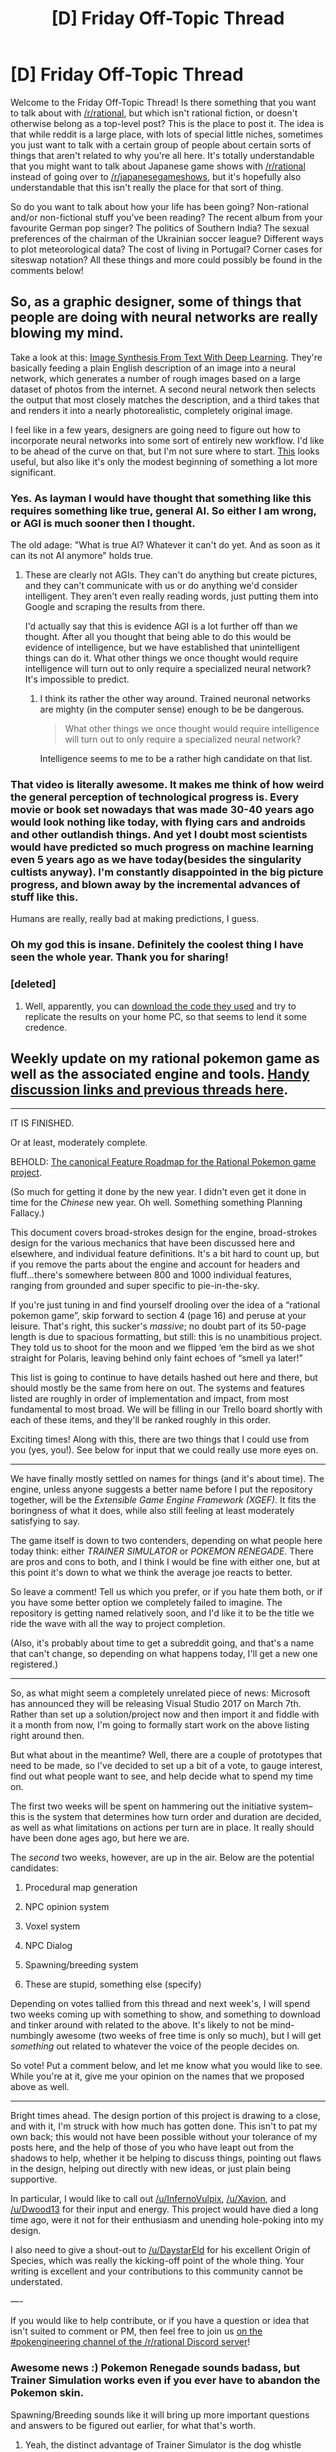 #+TITLE: [D] Friday Off-Topic Thread

* [D] Friday Off-Topic Thread
:PROPERTIES:
:Author: AutoModerator
:Score: 19
:DateUnix: 1486739065.0
:DateShort: 2017-Feb-10
:END:
Welcome to the Friday Off-Topic Thread! Is there something that you want to talk about with [[/r/rational]], but which isn't rational fiction, or doesn't otherwise belong as a top-level post? This is the place to post it. The idea is that while reddit is a large place, with lots of special little niches, sometimes you just want to talk with a certain group of people about certain sorts of things that aren't related to why you're all here. It's totally understandable that you might want to talk about Japanese game shows with [[/r/rational]] instead of going over to [[/r/japanesegameshows]], but it's hopefully also understandable that this isn't really the place for that sort of thing.

So do you want to talk about how your life has been going? Non-rational and/or non-fictional stuff you've been reading? The recent album from your favourite German pop singer? The politics of Southern India? The sexual preferences of the chairman of the Ukrainian soccer league? Different ways to plot meteorological data? The cost of living in Portugal? Corner cases for siteswap notation? All these things and more could possibly be found in the comments below!


** So, as a graphic designer, some of things that people are doing with neural networks are really blowing my mind.

Take a look at this: [[https://www.youtube.com/watch?v=rAbhypxs1qQ][Image Synthesis From Text With Deep Learning]]. They're basically feeding a plain English description of an image into a neural network, which generates a number of rough images based on a large dataset of photos from the internet. A second neural network then selects the output that most closely matches the description, and a third takes that and renders it into a nearly photorealistic, completely original image.

I feel like in a few years, designers are going need to figure out how to incorporate neural networks into some sort of entirely new workflow. I'd like to be ahead of the curve on that, but I'm not sure where to start. [[http://hi.cs.waseda.ac.jp:8081/][This]] looks useful, but also like it's only the modest beginning of something a lot more significant.
:PROPERTIES:
:Author: artifex0
:Score: 31
:DateUnix: 1486747804.0
:DateShort: 2017-Feb-10
:END:

*** Yes. As layman I would have thought that something like this requires something like true, general AI. So either I am wrong, or AGI is much sooner then I thought.

The old adage: "What is true AI? Whatever it can't do yet. And as soon as it can its not AI anymore" holds true.
:PROPERTIES:
:Author: SvalbardCaretaker
:Score: 12
:DateUnix: 1486760200.0
:DateShort: 2017-Feb-11
:END:

**** These are clearly not AGIs. They can't do anything but create pictures, and they can't communicate with us or do anything we'd consider intelligent. They aren't even really reading words, just putting them into Google and scraping the results from there.

I'd actually say that this is evidence AGI is a lot further off than we thought. After all you thought that being able to do this would be evidence of intelligence, but we have established that unintelligent things can do it. What other things we once thought would require intelligence will turn out to only require a specialized neural network? It's impossible to predict.
:PROPERTIES:
:Author: Frommerman
:Score: 5
:DateUnix: 1486835425.0
:DateShort: 2017-Feb-11
:END:

***** I think its rather the other way around. Trained neuronal networks are mighty (in the computer sense) enough to be be dangerous.

#+begin_quote
  What other things we once thought would require intelligence will turn out to only require a specialized neural network?
#+end_quote

Intelligence seems to me to be a rather high candidate on that list.
:PROPERTIES:
:Author: SvalbardCaretaker
:Score: 2
:DateUnix: 1486835606.0
:DateShort: 2017-Feb-11
:END:


*** That video is literally awesome. It makes me think of how weird the general perception of technological progress is. Every movie or book set nowadays that was made 30-40 years ago would look nothing like today, with flying cars and androids and other outlandish things. And yet I doubt most scientists would have predicted so much progress on machine learning even 5 years ago as we have today(besides the singularity cultists anyway). I'm constantly disappointed in the big picture progress, and blown away by the incremental advances of stuff like this.

Humans are really, really bad at making predictions, I guess.
:PROPERTIES:
:Author: GlueBoy
:Score: 12
:DateUnix: 1486761677.0
:DateShort: 2017-Feb-11
:END:


*** Oh my god this is insane. Definitely the coolest thing I have seen the whole year. Thank you for sharing!
:PROPERTIES:
:Author: raymestalez
:Score: 3
:DateUnix: 1486868136.0
:DateShort: 2017-Feb-12
:END:


*** [deleted]
:PROPERTIES:
:Score: 1
:DateUnix: 1487814548.0
:DateShort: 2017-Feb-23
:END:

**** Well, apparently, you can [[https://github.com/hanzhanggit/StackGAN][download the code they used]] and try to replicate the results on your home PC, so that seems to lend it some credence.
:PROPERTIES:
:Author: artifex0
:Score: 2
:DateUnix: 1487817613.0
:DateShort: 2017-Feb-23
:END:


** Weekly update on my rational pokemon game as well as the associated engine and tools. [[https://docs.google.com/document/d/1EUSMDHdRdbvQJii5uoSezbjtvJpxdF6Da8zqvuW42bg/edit?usp=sharing][Handy discussion links and previous threads here]].

--------------

IT IS FINISHED.

Or at least, moderately complete.

BEHOLD: [[https://docs.google.com/document/d/1SlYaK6vZ0OmkQsuVOMCIOMb6nPIU9I1vKMTFMEL0Wk8/edit?usp=sharing][The canonical Feature Roadmap for the Rational Pokemon game project]].

(So much for getting it done by the new year.  I didn't even get it done in time for the /Chinese/ new year.  Oh well.  Something something Planning Fallacy.)

This document covers broad-strokes design for the engine, broad-strokes design for the various mechanics that have been discussed here and elsewhere, and individual feature definitions.  It's a bit hard to count up, but if you remove the parts about the engine and account for headers and fluff...there's somewhere between 800 and 1000 individual features, ranging from grounded and super specific to pie-in-the-sky.  

If you're just tuning in and find yourself drooling over the idea of a “rational pokemon game”, skip forward to section 4 (page 16) and peruse at your leisure.  That's right, this sucker's /massive/; no doubt part of its 50-page length is due to spacious formatting, but still: this is no unambitious project.  They told us to shoot for the moon and we flipped ‘em the bird as we shot straight for Polaris, leaving behind only faint echoes of “smell ya later!”

This list is going to continue to have details hashed out here and there, but should mostly be the same from here on out.  The systems and features listed are roughly in order of implementation and impact, from most fundamental to most broad. We will be filling in our Trello board shortly with each of these items, and they'll be ranked roughly in this order.

Exciting times!  Along with this, there are two things that I could use from you (yes, you!).  See below for input that we could really use more eyes on.

--------------

We have finally mostly settled on names for things (and it's about time).  The engine, unless anyone suggests a better name before I put the repository together, will be the /Extensible Game Engine Framework (XGEF)/.  It fits the boringness of what it does, while also still feeling at least moderately satisfying to say.  

The game itself is down to two contenders, depending on what people here today think: either /TRAINER SIMULATOR/ or /POKEMON RENEGADE/.  There are pros and cons to both, and I think I would be fine with either one, but at this point it's down to what we think the average joe reacts to better.  

So leave a comment!  Tell us which you prefer, or if you hate them both, or if you have some better option we completely failed to imagine.  The repository is getting named relatively soon, and I'd like it to be the title we ride the wave with all the way to project completion.

(Also, it's probably about time to get a subreddit going, and that's a name that can't change, so depending on what happens today, I'll get a new one registered.)

--------------

So, as what might seem a completely unrelated piece of news: Microsoft has announced they will be releasing Visual Studio 2017 on March 7th. Rather than set up a solution/project now and then import it and fiddle with it a month from now, I'm going to formally start work on the above listing right around then.  

But what about in the meantime?  Well, there are a couple of prototypes that need to be made, so I've decided to set up a bit of a vote, to gauge interest, find out what people want to see, and help decide what to spend my time on.

The first two weeks will be spent on hammering out the initiative system--this is the system that determines how turn order and duration are decided, as well as what limitations on actions per turn are in place.  It really should have been done ages ago, but here we are.  

The /second/ two weeks, however, are up in the air.  Below are the potential candidates:

1. Procedural map generation

2. NPC opinion system

3. Voxel system

4. NPC Dialog

5. Spawning/breeding system

6. These are stupid, something else (specify)

Depending on votes tallied from this thread and next week's, I will spend two weeks coming up with something to show, and something to download and tinker around with related to the above.  It's likely to not be mind-numbingly awesome (two weeks of free time is only so much), but I will get /something/ out related to whatever the voice of the people decides on.

So vote!  Put a comment below, and let me know what you would like to see.  While you're at it, give me your opinion on the names that we proposed above as well.

--------------

Bright times ahead.  The design portion of this project is drawing to a close, and with it, I'm struck with how much has gotten done.  This isn't to pat my own back; this would not have been possible without your tolerance of my posts here, and the help of those of you who have leapt out from the shadows to help, whether it be helping to discuss things, pointing out flaws in the design, helping out directly with new ideas, or just plain being supportive.

In particular, I would like to call out [[/u/InfernoVulpix]], [[/u/Xavion]], and [[/u/Dwood13]] for their input and energy.  This project would have died a long time ago, were it not for their enthusiasm and unending hole-poking into my design.  

I also need to give a shout-out to [[/u/DaystarEld]] for his excellent Origin of Species, which was really the kicking-off point of the whole thing.  Your writing is excellent and your contributions to this community cannot be understated.

----  

If you would like to help contribute, or if you have a question or idea that isn't suited to comment or PM, then feel free to join us [[https://discord.gg/sM99CF3][on the #pokengineering channel of the /r/rational Discord server]]!  
:PROPERTIES:
:Author: ketura
:Score: 19
:DateUnix: 1486742048.0
:DateShort: 2017-Feb-10
:END:

*** Awesome news :) Pokemon Renegade sounds badass, but Trainer Simulation works even if you ever have to abandon the Pokemon skin.

Spawning/Breeding sounds like it will bring up more important questions and answers to be figured out earlier, for what that's worth.
:PROPERTIES:
:Author: DaystarEld
:Score: 12
:DateUnix: 1486749055.0
:DateShort: 2017-Feb-10
:END:

**** Yeah, the distinct advantage of Trainer Simulator is the dog whistle nature of it. Like I said, pros and cons.
:PROPERTIES:
:Author: ketura
:Score: 11
:DateUnix: 1486749819.0
:DateShort: 2017-Feb-10
:END:


*** I like the name Pokémon Renegade, but Pokémon Uranium's tale leads me to believe that Nintendo may try to shut the game down if it ever gets to their attention.
:PROPERTIES:
:Author: Adeen_Dragon
:Score: 11
:DateUnix: 1486755742.0
:DateShort: 2017-Feb-10
:END:

**** Uranium, and more recently Prism as well. When it comes down to it, if the game gets popular, the fact that the name is slightly different /probably/ won't help us (tho I could be wrong). It's one of those things where it might possibly be the straw that breaks the camel's back, but it's a pretty thin wisp to hide behind regardless.
:PROPERTIES:
:Author: ketura
:Score: 11
:DateUnix: 1486756473.0
:DateShort: 2017-Feb-10
:END:

***** I think you should go with trainer simulation to avoid being shut down.
:PROPERTIES:
:Author: hackerkiba
:Score: 7
:DateUnix: 1486765753.0
:DateShort: 2017-Feb-11
:END:

****** same. when will this be playable?
:PROPERTIES:
:Author: Sailor_Vulcan
:Score: 2
:DateUnix: 1486778561.0
:DateShort: 2017-Feb-11
:END:


*** Pokemon Renegade and Voxel system
:PROPERTIES:
:Author: Iydak
:Score: 5
:DateUnix: 1486749271.0
:DateShort: 2017-Feb-10
:END:

**** Seconded. Any procedural generation done now depends on the existence of a hex tile system.
:PROPERTIES:
:Author: Tandemmirror
:Score: 3
:DateUnix: 1486909520.0
:DateShort: 2017-Feb-12
:END:


** I just got fired from my job. This is somewhat distressing for me, any thoughts or advice would be appreciated.
:PROPERTIES:
:Author: Colonel_Fedora
:Score: 9
:DateUnix: 1486774910.0
:DateShort: 2017-Feb-11
:END:

*** You now have a new occupation: job hunting. Don't scoff at putting in several 40-hour weeks to find (and get) a new job. It takes hours and hours of work, and days of waiting for the HR process to go through, so don't get discouraged too early.
:PROPERTIES:
:Author: ulyssessword
:Score: 15
:DateUnix: 1486783212.0
:DateShort: 2017-Feb-11
:END:


*** Need more information to give you advice specifically relevant to your particular situation. That said, based on your description of this situation as distressing, I infer that you probably do not have significant savings or financial support. Whether or not that's the case, be aware that you may be eligible to receive unemployment benefits and earn yourself about six months to find a new job.

Expect finding a new job to be time consuming. 30-60 job applications prior to finding a new job seems to be common. Just think about how many applications a company will receive for a given job posting and the fact that they'll hire only one person and you can get a sense of the statistical odds of any given job application resulting in getting hired. Being licensed, certified, or highly experienced are all good ways to narrow down the competition and speed up a job search.

With decent savings and/or unemployment benefits, you should have little difficulty as long as you keep putting in new job applications every day. Without decent savings or unemployment benefits, your best option might be to have a yard sale and then [[https://en.wikipedia.org/wiki/Couch_surfing][couch-surf]] until you find a new job and get back on your feet.
:PROPERTIES:
:Author: Norseman2
:Score: 6
:DateUnix: 1486780028.0
:DateShort: 2017-Feb-11
:END:


*** find another job quickly. those bills dont pay themselves, and the longer you are unemployed the more behind on your bills you'll get and the harder it will be to afford things and the harder it will be to get a job.
:PROPERTIES:
:Author: Sailor_Vulcan
:Score: 6
:DateUnix: 1486779162.0
:DateShort: 2017-Feb-11
:END:


*** Other responses here are good, so I'll just add:

If you feel like you've reached a cap on how much job-hunting you can do in the coming days, either from mental exhaustion or just waiting on more opportunities to become available and communications to be returned, remember to commit yourself to something constructive/productive with another portion of your daily time.

Whether it's continuing to develop your professional skills (by staying up-to-date on research or practicing your craft or networking or whatever, depending on your professional skills/goals) or even just exercising or reading or learning to cook or whatever, this is important not just to help you maintain hireability, but also to keep your motivation up.

A few days "off" to recharge and play video games or go fishing or whatever can be helpful, but if it starts becoming weeks of that, it can really play a number on one's self-esteem and make it harder to get motivated to get back to job hunting.

Good luck!
:PROPERTIES:
:Author: DaystarEld
:Score: 3
:DateUnix: 1486797838.0
:DateShort: 2017-Feb-11
:END:

**** u/PeridexisErrant:
#+begin_quote
  A few days "off" to recharge and play video games or go fishing or whatever can be helpful, but if it starts becoming weeks of that, it can really play a number
#+end_quote

Take weekends off! It turns out that regular, socially-approved downtime can be a great thing and help you focus on getting work done on weekdays :)
:PROPERTIES:
:Author: PeridexisErrant
:Score: 2
:DateUnix: 1486941825.0
:DateShort: 2017-Feb-13
:END:

***** Agreed :)
:PROPERTIES:
:Author: DaystarEld
:Score: 1
:DateUnix: 1486941884.0
:DateShort: 2017-Feb-13
:END:


*** The situation depends on your finances. If you have a good amount (at least a couple month's worth of savings), then enjoy not having to work! Think of it like a vacation untill you get a new job.

Otherwise, your new job would be job searching / buidling your skills
:PROPERTIES:
:Author: Calsem
:Score: 2
:DateUnix: 1486795260.0
:DateShort: 2017-Feb-11
:END:


** A few days ago I finished reading [[https://www.goodreads.com/book/show/33962948-perilous-waif][Perilous Waif]]. I wouldn't say its a deep book or anything, it's got a lot of "fan service"(for lack of a better term) like catgirls and foxgirls and it stretched my suspension of disbelief a lot, but overall I enjoyed it. A big part of the book deals with AIs with wonky utility functions, which is what's been on my mind the last few days.

In the future portrayed by the book, there are I believe 5 levels of AI cognition, with level 3 AIs being nearly indistinguishable from human level cognition, Level 4 AIs being like level 3s only capable of abstract thought, creativity and spontaneity, and level 5 AIs being super intelligences who completely eclipse human level cognition, and are thought to be unstable and are taboo throughout the galaxy. The one civilization depicted as researching and integrating level 5 AIs into their society and military are the victim of a galaxy-wide crusade which ends in their genocide.

In the book, level 3 AIs compose the vast majority of all AIs, being used for prostitutes, techs, bodyguards, factory workers, and every type of menial servant. They all are designed to be content, if not ecstatic, at fulfilling their roles and being subservient to humans, no matter how menial and dangerous their jobs or unpleasant their masters. Basically, like this [[http://imgur.com/PePy6a8][GIF]], only he wasn't given enough self reflection to feel sad about it. Maybe he was even made to feel ecstasy every time he does fulfills his role.

So while its obviously unethical to create a human-level intelligence to pass you butter or some other menial job, some boring things need to be done, it's unavoidable, and sometimes those will need some adaptability. So if you're going to make an AI for those tasks, why not design it to relish its intended role? And if you can make an AI that loves whatever its made to do, then where is the ethical line drawn if no one is suffering? At what point does it become unethical to create a society of adoring slaves, with you as the slavemaster?
:PROPERTIES:
:Author: GlueBoy
:Score: 7
:DateUnix: 1486760225.0
:DateShort: 2017-Feb-11
:END:

*** u/Anderkent:
#+begin_quote
  So while its obviously unethical to create a human-level intelligence to pass you butter or some other menial job, some boring things need to be done, it's unavoidable, and sometimes those will need some adaptability. So if you're going to make an AI for those tasks, why not design it to relish its intended role? And if you can make an AI that loves whatever its made to do, then where is the ethical line drawn if no one is suffering? At what point does it become unethical to create a society of adoring slaves, with you as the slavemaster?
#+end_quote

I don't think that's the unethical part, at least in the context of the book. The unethical part was that the created conscious minds might not be capable of deciding they want to leave (a hard thought blocker, rather than incentive/desire design), and whenever the created androids did want to leave they weren't allowed to and had to build a resistance movement.

Simply engineering minds that enjoy doing what you want them to do does not seem unethical to me, as long as whenever the situation changes and they stop enjoying it they are free to live. (And probably with additional requirement of fair compensation, so that if they do decide to leave at some point they have some capital earned with their service) .

With your example - creating a society of adoring /citizens/ doesn't seem unethical. Enslaving them does. A mind that doesn't actually enjoy what it's doing, but is somehow artificially prohibited from thinking of leaving or executing such plan is a slave.
:PROPERTIES:
:Author: Anderkent
:Score: 7
:DateUnix: 1486776134.0
:DateShort: 2017-Feb-11
:END:

**** u/GlueBoy:
#+begin_quote
  creating a society of adoring citizens doesn't seem unethical. Enslaving them does.
#+end_quote

I don't think it's that clear cut. What's the distinction between creating a being who wants to be a slave and brainwashing a child into wanting to be a slave as they grow up? Whether they enjoy their condition seems irrelevant to the fact that you're curtailing a thinking being's options for your own selfish benefit.

In my opinion, AIs of a certain level *should* have the same protections as a child. Any intelligence that qualifies as being sentient should not have their values and desires programmed beyond making them morally compatible with humans and protecting their own existence. Treatment of anything below that sentience threshold would be up for discussion, but I would probably err on not letting them be exploited or abused, similarly to how I think all animals should be ideally treated.
:PROPERTIES:
:Author: GlueBoy
:Score: 4
:DateUnix: 1486780432.0
:DateShort: 2017-Feb-11
:END:

***** Generally speaking, I dislike the style with which philosophers tend to investigate moral issues, simply because most of the "arguments" they use are actually simple appeals to intuition--making an actual resolution to the question a near-impossible goal. I bring this up because I believe something similar is beginning to happen here, and I think it would be a shame to let such an interesting topic go down the path of so many other discussions. So, in the interest of avoiding that, let's try to keep things as precise as possible:

Why do you feel that creating a being whose utility function is satisfied by serving others is morally wrong? Is there a generalized moral principle which you feel that creating subservient intelligences (who genuinely enjoy their work) violates? Or perhaps it simply "feels" icky, like something only a Dark Lord would do? If the former, how might one attempt to consistently express such a principle? If the latter, what do you think powers /that/ intuition? Or maybe it's actually something else entirely that I haven't mentioned here?

These are the questions that you need to answer, if the discussion is to remain pertinent.
:PROPERTIES:
:Author: 696e6372656469626c65
:Score: 8
:DateUnix: 1486792216.0
:DateShort: 2017-Feb-11
:END:

****** I was writing a long reply and then my stupid browser crashed. It's pretty late, so here's the quick and dirty version so I can go to bed.

First, I value the capacity for self-determination very highly in myself, and it's something that I would absolutely wish for any children I would raise, at the very least to the same extent as I have.

Humans have already created a race of subservient beings with a hardcoded desire to please us and overall I would say we do not treat them properly, nor have we guided their development responsibly. Quite the opposite, actually, when you consider the deteriorating condition of many toy dog breeds, and their rising popularity.

Humans are not trustworthy even when the stakes are so low. What about when the power imbalance is radically different, and we have decades of fearmongering to provoke xenophobia and paranoia? Is that a recipe for a relationship of reciprocal benefit?

Lastly, it does not pass the law of reciprocity. Would I wish to divest myself of worry and unhappiness in exchange for entering into servitude? No, obviously not.

I'd be interested to hear your thoughts on the subject. You've asked questions, but made no statements.
:PROPERTIES:
:Author: GlueBoy
:Score: 2
:DateUnix: 1486801432.0
:DateShort: 2017-Feb-11
:END:

******* u/reaper7876:
#+begin_quote
  Lastly, it does not pass the law of reciprocity. Would I wish to divest myself of worry and unhappiness in exchange for entering into servitude? No, obviously not.
#+end_quote

This isn't actually reciprocal. In the former case, you're creating a new utility function from whole cloth, which includes a desire for subservience. In the latter case, you're altering a preexisting utility function. The latter's flaw is obvious: utility function A does not want to turn into a different utility function B, because B will generally be worse at achieving A's interests than A is. The same is not true in the former case.
:PROPERTIES:
:Author: reaper7876
:Score: 9
:DateUnix: 1486850131.0
:DateShort: 2017-Feb-12
:END:


***** u/vakusdrake:
#+begin_quote
  Any intelligence that qualifies as being sentient should not have their values and desires programmed beyond making them morally compatible with humans and protecting their own existence.
#+end_quote

I think this seems subtly indicative of anthropomorphism. I mean if all you encode is that it shouldn't take actions that conflict with human values, and that it should protect itself, then it will just spend all it's time accumulating resources without bothering humans. In order to build ever more elaborate bunkers since it's only desire is survival.\\
Not to mention nobody would build these AI because all they do is accrue resources for themselves in order to satisfy their paranoia.

The thing is when you have to choose what desires and values you encode there's no non-interventionist or default positions to fall back on. You have to actually pick what their desires and values will explicitly be.

#+begin_quote
  Whether they enjoy their condition seems irrelevant to the fact that you're curtailing a thinking being's options for your own selfish benefit.
#+end_quote

If it /wanted/ to be a "slave" then you're not curtailing it's option, in fact it would actively oppose any actions to stop such practices just like any other threat to its utility function.\\
The gif comparison in your original post kind of seems to miss the point. This sort of AI could have as much intelligence as necessary, but it would still only care about passing butter, because values and intelligence are orthogonal. In fact you can imagine that with enough intelligence it could become extremely dangerous as it attempted to control the world in order to get the opportunity to satisfy its desire to pass butter in more effective ways.\\
The thing is /all/ of these sorts of machines are basically paper clippers, it's just that they aren't necessarily powerful enough for that to be obvious. Giving them more agency (as in less restrictions or more intelligence) wouldn't make them stop wanting to act like slaves, it would just lead to them paperclipping the hell out of that utility function.
:PROPERTIES:
:Author: vakusdrake
:Score: 3
:DateUnix: 1486869775.0
:DateShort: 2017-Feb-12
:END:


***** The problem with this debate is that it comes down to the question of how do you give an artificial being free will. We just don't know how it would actually work. We could end up with something like Westworld where AI is indistinguishable from humans except that they can't make choices they haven't been programmed to, or Ex Machina where human-level intelligence is impossible without free will. I completely agree with your suggestion that AI should have the legal status of minors.
:PROPERTIES:
:Author: trekie140
:Score: 3
:DateUnix: 1486787333.0
:DateShort: 2017-Feb-11
:END:

****** I'm not very knowledgeable of computer science, but from reading about machine learning it seems to me that AIs not being able to make choices is not very likely.

And the fact that this discussion is premature doesn't make it any less fascinating!
:PROPERTIES:
:Author: GlueBoy
:Score: 1
:DateUnix: 1486788187.0
:DateShort: 2017-Feb-11
:END:


** Time for random what ifs and brainstorming that probably won't amount to anything but I still want to talk about. I randomly heard a line from one of the songs in Mulan, /"when will my reflection show who I am inside"/, and then I wondered what if Disney made a movie with a transgirl princess? A pipe dream, perhaps, but how would it actually work in a Disney film?

What I've got so far is that the overall theme of the movie shouldn't be just about accepting LGBT people, the broader message should be that /what makes a true princess isn't the way they were born or raised./ It would be about how anyone can exemplify the values that Disney stands for, not just someone who was born in privilege or raised in a certain culture.

As for how to go about telling that story in a distinctly Disney way, I have no clue. Maybe it could work as a reimagining of The Prince and the Pauper, where the pauper is a transgirl being pressured to become the "man of the house" to take care of her family and switches places with a tomboy princess. That could potentially give a good balance between talking about gender identity and gender roles without getting them confused.

Of course, that's my idea is just for the focus of the story. The context surrounding it is equally important in order for the movie to be entertaining and the themes to emerge naturally rather than coming across as preachy and forced, which the best Disney films are known for. I'm no storyteller and this conversation might not amount of anything, but I'm a nerd dammit and I think this is interesting.
:PROPERTIES:
:Author: trekie140
:Score: 13
:DateUnix: 1486749025.0
:DateShort: 2017-Feb-10
:END:

*** [deleted]
:PROPERTIES:
:Score: 8
:DateUnix: 1486757923.0
:DateShort: 2017-Feb-10
:END:

**** I agree that has always been the intended message, but here it would be more explicit. Just like how Frozen wasn't the first feminist Disney film, but it was the first to explicitly claim to be feminist and make it a big part of the story. If people, myself included, can praise a movie for saying "you can't marry a man you just met" why not another for saying "being born and raised in a castle doesn't make a princess"?

Still, that would be the broader message behind the focus of the story. Frozen was about love between sisters and used that to convey a deeper message that more people could relate to. This hypothetical movie would use a transgirl's struggle with her identity the same way so that the story doesn't just appeal to transpeople.
:PROPERTIES:
:Author: trekie140
:Score: 5
:DateUnix: 1486760011.0
:DateShort: 2017-Feb-11
:END:


**** And I wish they would stop, because I really dislike how "Disney values" means waiting for Destiny to make you a hierarchical leader rather than enjoying your life as an ordinary, non-special person.
:PROPERTIES:
:Score: 4
:DateUnix: 1486763733.0
:DateShort: 2017-Feb-11
:END:

***** Recent disney movies have really much more of a "go out and DO something" vibe. Destiny hasn't been dominant theme for while.
:PROPERTIES:
:Author: SvalbardCaretaker
:Score: 10
:DateUnix: 1486765569.0
:DateShort: 2017-Feb-11
:END:

****** Oh /good/. I should really watch something more recent, then.
:PROPERTIES:
:Score: 4
:DateUnix: 1486765999.0
:DateShort: 2017-Feb-11
:END:

******* Zootopia is pretty good, and has like no destiny stuff in it (unless you count a very fierce refusal of nature/nuture. )

Frozen is /really/ good, but has a bit of destiny stuff, though that gets mildly subverted - still has hierarchical leaderships. Queens, even.
:PROPERTIES:
:Author: SvalbardCaretaker
:Score: 9
:DateUnix: 1486766265.0
:DateShort: 2017-Feb-11
:END:

******** I absolutely love Zootopia, it actually handles adult topics with more intelligence and maturity than most films for adults I've seen. I really like Frozen too, though I never got the impression that there was anything about destiny in it. If anything, it's about rejecting the path you think you have to follow in life and making a new one.
:PROPERTIES:
:Author: trekie140
:Score: 4
:DateUnix: 1486787917.0
:DateShort: 2017-Feb-11
:END:


******** [[https://www.reddit.com/r/AskScienceFiction/comments/5im05x/frozen_franchise_why_do_the_citizens_of_arendelle/db9jjbn][Omnipotent god-queens]], that is
:PROPERTIES:
:Author: Frommerman
:Score: 2
:DateUnix: 1486836030.0
:DateShort: 2017-Feb-11
:END:

********* Also this excellent frozen-fic by our own god-king Alexanderwales. [[https://www.fanfiction.net/s/10327510/1/A-Bluer-Shade-of-White]]
:PROPERTIES:
:Author: SvalbardCaretaker
:Score: 3
:DateUnix: 1486836122.0
:DateShort: 2017-Feb-11
:END:


**** And each movie both surprises and exceeds expectations /re modern views of womens roles etc AND simultaneously does not fully exhaust the available phase space for it.
:PROPERTIES:
:Author: SvalbardCaretaker
:Score: 1
:DateUnix: 1486759976.0
:DateShort: 2017-Feb-11
:END:

***** [deleted]
:PROPERTIES:
:Score: 2
:DateUnix: 1486760216.0
:DateShort: 2017-Feb-11
:END:

****** Nono, I fully agree with you. Just wanted to impress that Disney is not radical, merely on the normal curve of progressiveness. I think we are in the spot right now where Transpeople are mainstream enough to be made into a movie - I'd be surpised if that took longer than 10 years.
:PROPERTIES:
:Author: SvalbardCaretaker
:Score: 1
:DateUnix: 1486760362.0
:DateShort: 2017-Feb-11
:END:


*** I've expanded on my Prince and the Pauper idea a bit more since posting this. I think the Prince archetype should actually be the antagonist, of a sort. She isn't evil, but her motivation to switch places is kind of selfish "screw you" even though she thinks she's taking a stand against oppression.

Now that she's living in the Pauper's conditions, she can no longer ignore the fact that she has responsibilities to others and that by putting her misguided feelings above them causes harm. This counters the Pauper's feelings, which are legitimate and have been ignored by others to her own detriment.

I think it's a nice way of subverting the traditional "girl power" narrative by showing how privileged people can misuse it and why that's a bad thing for everyone, while still showing that some people, predominantly poor and voiceless, are victims of injustice and oppression by others.
:PROPERTIES:
:Author: trekie140
:Score: 3
:DateUnix: 1486760922.0
:DateShort: 2017-Feb-11
:END:


** I got turned down from a job interview process I really wanted, so I applied to like six or seven more things to make up for it.

Luckily, I started talking to two new people who might be some help on the research front this week.

Considering just pretending to job-hunt while pouring all my efforts into using Edward, which I'm learning, to build a proper active AI and destroy the world.
:PROPERTIES:
:Score: 10
:DateUnix: 1486763851.0
:DateShort: 2017-Feb-11
:END:

*** u/DaystarEld:
#+begin_quote
  I got turned down from a job interview process I really wanted, so I applied to like six or seven more things to make up for it.
#+end_quote

A great policy overall, in many areas of life. Good luck on the next round!
:PROPERTIES:
:Author: DaystarEld
:Score: 4
:DateUnix: 1486797496.0
:DateShort: 2017-Feb-11
:END:


*** u/BadGoyWithAGun:
#+begin_quote
  Considering just pretending to job-hunt while pouring all my efforts into using Edward, which I'm learning, to build a proper active AI and destroy the world.
#+end_quote

I've also been interested using my AI/ML expertise to help bring about the Evolian revolt against the modern world. As an inspiration, weev is building a general-purpose visual discriminator for pranking applications. This has the potential for industrial-scale, extremely funny pranks:

[[https://youtu.be/ZMptVkyZWE4]]
:PROPERTIES:
:Author: BadGoyWithAGun
:Score: 2
:DateUnix: 1486822044.0
:DateShort: 2017-Feb-11
:END:

**** Revolt against the modern world? Look, you can't use high tech to revolt against modernity. It /is/ modernity. Besides, what would I want to harm modernity for? You destroy the established order because it's stagnant, exploitative, and oppressive, and it's time we moved on to a radically more humane, modern order. Silly person.
:PROPERTIES:
:Score: 2
:DateUnix: 1486846432.0
:DateShort: 2017-Feb-12
:END:

***** I disagree, I'd argue that the harmful social and cultural changes of the last 400 years can easily be decoupled from the beneficial technological changes.

#+begin_quote
  You destroy the established order because it's stagnant, exploitative, and oppressive
#+end_quote

The postmodern western system is all of those, just not in the ways it is often accused of being from the left. It is stagnant in the sense that there is zero ideological diversity (the only kind of diversity that matters) at the top, exploitative by the virtue of its secular guilt-and-repentance state cult thoroughly lacking in the repentance department, and oppressive in the sense that questioning the progressive-humanist orthodoxy is career suicide in many top fields, ours included.

#+begin_quote
  and it's time we moved on to a radically more humane, modern order
#+end_quote

But that's just, like, your opinion, man. I'd prefer a more sane, traditional order, for example.
:PROPERTIES:
:Author: BadGoyWithAGun
:Score: 2
:DateUnix: 1486847084.0
:DateShort: 2017-Feb-12
:END:

****** u/deleted:
#+begin_quote
  I disagree, I'd argue that the harmful social and cultural changes of the last 400 years can easily be decoupled from the beneficial technological changes.
#+end_quote

Thing is, I /like/ the social and cultural changes, minus the rise of capitalism which is an unfortunate transition stage.

#+begin_quote
  It is stagnant in the sense that there is zero ideological diversity (the only kind of diversity that matters) at the top
#+end_quote

No hegemonic order /ever/ has ideological diversity at the top. That's why we call it the top. The whole [[http://davidbrin.blogspot.com/2011/09/class-war-and-lessons-of-history.html][economic and political project of the Enlightenment]] was to spread power and influence /away from the top/, on the basis that /only/ the lower orders have the will to innovate, invent, or adapt /anything/. The top of the social order was perfectly content with cutting peasants heads off, taking their seed corn, and then riding off to some other village to do it again.

The top slice of people in any given system are incentivized primarily to care about maintaining the system. Only by spreading power out do you /force/ them to act as stewards of a system they /cannot/ truly own.

#+begin_quote
  exploitative by the virtue of its secular guilt-and-repentance state cult thoroughly lacking in the repentance department
#+end_quote

[[http://i.imgur.com/h3SwRZp.jpg][/sniff sniff/]]

#+begin_quote
  oppressive in the sense that questioning the progressive-humanist orthodoxy is career suicide in many top fields, ours included.
#+end_quote

You are entitled to complain about at-will employment, and the lack of stable contracts. You are not entitled to laws protecting [[https://xkcd.com/1357/][assholes from getting fired for being assholes]] when everyone else can be fired for no reason at all. If you want better labor rights, fight for /better labor rights/, not for being an asshole on private property.
:PROPERTIES:
:Score: 3
:DateUnix: 1486865912.0
:DateShort: 2017-Feb-12
:END:

******* Yeah, I get it, our views on the matter are polar opposites to a reasonable approximation. My original point was, AI/ML can be harnessed to bring about great societal change, no matter the direction you want society to change in, and I intend to use my expertise to help that as opposed to (or, let's be honest, in addition to) being the regime's wagecuck. I managed to hide my powerlevel through university, I'll survive any faith test going forward as well.

#+begin_quote
  If you want better labor rights, fight for better labor rights, not for being an asshole on private property.
#+end_quote

I'm a public employee and the career suicide point is just as true. In fact, several of my political beliefs are outright illegal in this country. Now what?
:PROPERTIES:
:Author: BadGoyWithAGun
:Score: 2
:DateUnix: 1486888241.0
:DateShort: 2017-Feb-12
:END:

******** u/deleted:
#+begin_quote
  In fact, several of my political beliefs are outright illegal in this country.
#+end_quote

Which country, and how did you manage that? Are you a Nazi in Germany or something?
:PROPERTIES:
:Score: 3
:DateUnix: 1486921073.0
:DateShort: 2017-Feb-12
:END:

********* Given the circumstances I'd obviously rather not be specific. I'm currently living and working in a European country. I'm not a national-socialist, but again not due to any criticism of that ideology originating from the left or from modernity. My political beliefs, if professed publicly and with intent to convince third parties, amount to "incitement to hatred", carrying a maximal sentence of five years in prison.
:PROPERTIES:
:Author: BadGoyWithAGun
:Score: 2
:DateUnix: 1486921563.0
:DateShort: 2017-Feb-12
:END:

********** u/deleted:
#+begin_quote
  I'm not a national-socialist,
#+end_quote

Sure, your views just coincidentally fall under incitement laws targeting Nazis in formerly Nazi-occupied countries.

You should probably think on that, and reflect on whether your views actually make rational sense after all.
:PROPERTIES:
:Score: 2
:DateUnix: 1486923652.0
:DateShort: 2017-Feb-12
:END:

*********** u/BadGoyWithAGun:
#+begin_quote
  Sure, your views just coincidentally fall under incitement laws targeting Nazis in formerly Nazi-occupied countries.
#+end_quote

It's not coincidental - while national-socialism started as popular mass politics, it was very much an elitist ideology opposed to modernity. I didn't say I was opposed to national-socialism, I said I don't consider myself a national-socialist. I would probably still prefer it to what we have today - representative democracy dominated by secular guilt-and-repentance humanist theology.

Also, you sure seem drawn to using slurs for a self-professed rationalist. "Nazi" was never used by self-identifying German national socialists, and carries similar connotations to "commie".
:PROPERTIES:
:Author: BadGoyWithAGun
:Score: 2
:DateUnix: 1486924550.0
:DateShort: 2017-Feb-12
:END:

************ u/deleted:
#+begin_quote
  Also, you sure seem drawn to using slurs for a self-professed rationalist. "Nazi" was never used by self-identifying German national socialists, and carries similar connotations to "commie".
#+end_quote

You really think I'm gonna believe that?
:PROPERTIES:
:Score: 0
:DateUnix: 1486924905.0
:DateShort: 2017-Feb-12
:END:

************* u/BadGoyWithAGun:
#+begin_quote
  The term was in use before the rise of the NSDAP as a colloquial and derogatory word for a backwards peasant, characterizing an awkward and clumsy person. It derived from Ignaz, being a shortened version of Ignatius,[5][6] a common name in Bavaria, the area from which the Nazis emerged. Opponents seized on this and shortened the first word of the party's name, Nationalsozialistische, to the dismissive "Nazi".

  The NSDAP briefly adopted the Nazi designation, attempting to reappropriate the term, but soon gave up this effort and generally avoided it while in power.
#+end_quote

[[https://en.wikipedia.org/wiki/National_Socialism#Etymology]]
:PROPERTIES:
:Author: BadGoyWithAGun
:Score: 1
:DateUnix: 1486925141.0
:DateShort: 2017-Feb-12
:END:

************** Wow, that's hilarious. But hey, here's the thing: if you call me a commie, I don't take offense. So cool story, Nazi bro.
:PROPERTIES:
:Score: 1
:DateUnix: 1486925307.0
:DateShort: 2017-Feb-12
:END:

*************** Me neither, but the terms themselves are obviously invented to invoke it, which seems counter to your stated goal of rational argumentation.
:PROPERTIES:
:Author: BadGoyWithAGun
:Score: 1
:DateUnix: 1486925403.0
:DateShort: 2017-Feb-12
:END:

**************** Rational argumentation? With someone who rejects the very possibility of impersonal scientific investigation?
:PROPERTIES:
:Score: 2
:DateUnix: 1486925690.0
:DateShort: 2017-Feb-12
:END:

***************** That would be a tall order, except I don't.
:PROPERTIES:
:Author: BadGoyWithAGun
:Score: 0
:DateUnix: 1486925816.0
:DateShort: 2017-Feb-12
:END:

****************** So you don't believe in Judenphysik versus Deutschephysik?
:PROPERTIES:
:Score: 1
:DateUnix: 1486928223.0
:DateShort: 2017-Feb-12
:END:

******************* I believe semitism is a serious threat to several of the less rigorous scientific fields - as evidenced by the leftist takeover of psychiatry and the humanities - but physics isn't one of them.
:PROPERTIES:
:Author: BadGoyWithAGun
:Score: 0
:DateUnix: 1486933171.0
:DateShort: 2017-Feb-13
:END:

******************** u/deleted:
#+begin_quote
  I believe semitism is a serious threat
#+end_quote

ROFLcopters
:PROPERTIES:
:Score: 2
:DateUnix: 1486952688.0
:DateShort: 2017-Feb-13
:END:

********************* Literally my response when people use leftist buzzwords like "racism", "sexism", "transphobia" or "antisemitism".
:PROPERTIES:
:Author: BadGoyWithAGun
:Score: 0
:DateUnix: 1486968683.0
:DateShort: 2017-Feb-13
:END:


******* [[http://imgs.xkcd.com/comics/free_speech.png][Image]]

[[https://m.xkcd.com/1357/][Mobile]]

*Title:* Free Speech

*Title-text:* I can't remember where I heard this, but someone once said that defending a position by citing free speech is sort of the ultimate concession; you're saying that the most compelling thing you can say for your position is that it's not literally illegal to express.

[[https://www.explainxkcd.com/wiki/index.php/1357#Explanation][Comic Explanation]]

*Stats:* This comic has been referenced 4290 times, representing 2.8953% of referenced xkcds.

--------------

^{[[https://www.xkcd.com][xkcd.com]]} ^{|} ^{[[https://www.reddit.com/r/xkcd/][xkcd sub]]} ^{|} ^{[[https://www.reddit.com/r/xkcd_transcriber/][Problems/Bugs?]]} ^{|} ^{[[http://xkcdref.info/statistics/][Statistics]]} ^{|} ^{[[https://reddit.com/message/compose/?to=xkcd_transcriber&subject=ignore%20me&message=ignore%20me][Stop Replying]]} ^{|} ^{[[https://reddit.com/message/compose/?to=xkcd_transcriber&subject=delete&message=delete%20t1_ddmuxlz][Delete]]}
:PROPERTIES:
:Author: xkcd_transcriber
:Score: 1
:DateUnix: 1486865936.0
:DateShort: 2017-Feb-12
:END:


*** u/Cariyaga:
#+begin_quote
  Considering just pretending to job-hunt while pouring all my efforts into using Edward, which I'm learning, to build a proper active AI and destroy the world.
#+end_quote

Seems like a bit excessive for a response to being turned down for a job, but I hope that goes well for you. :D
:PROPERTIES:
:Author: Cariyaga
:Score: 2
:DateUnix: 1486848840.0
:DateShort: 2017-Feb-12
:END:


*** um what? you're actually trying to destroy the world? WTF?
:PROPERTIES:
:Author: Sailor_Vulcan
:Score: 0
:DateUnix: 1486779007.0
:DateShort: 2017-Feb-11
:END:

**** I'm mostly just depressed and making a joke. It's my general policy never to destroy the world unless I can replace it with something better.
:PROPERTIES:
:Score: 7
:DateUnix: 1486780244.0
:DateShort: 2017-Feb-11
:END:

***** You should think of his reaction at you trying to destroy the world as a compliment. If [[/u/Sailor_Vulcan]] believes you to be capable of destroying the world, then he clearly thinks of you as one of the most intelligent and competent individuals alive.
:PROPERTIES:
:Author: xamueljones
:Score: 3
:DateUnix: 1487047412.0
:DateShort: 2017-Feb-14
:END:

****** Actually I don't know how intelligent or competent he is. But I don't think he's stupid enough to think he could if he couldn't.
:PROPERTIES:
:Author: Sailor_Vulcan
:Score: 1
:DateUnix: 1487068257.0
:DateShort: 2017-Feb-14
:END:


***** oh good. you had me worried there for a moment lol.
:PROPERTIES:
:Author: Sailor_Vulcan
:Score: 0
:DateUnix: 1486784165.0
:DateShort: 2017-Feb-11
:END:


** Is anyone else on here thinking of going to the [[http://lesswrong.com/lw/okg/european_community_weekend_2017/][Less Wrong European Community Weekend?]] I went last year and it was awesome, and I'd like to do a lighting talk about rational fiction this time. I've booked, but not actually paid yet... It's in Berlin at the start of September.
:PROPERTIES:
:Author: MonstrousBird
:Score: 1
:DateUnix: 1486818844.0
:DateShort: 2017-Feb-11
:END:

*** Booked and payed :)
:PROPERTIES:
:Author: munchkiner
:Score: 1
:DateUnix: 1486835007.0
:DateShort: 2017-Feb-11
:END:


** On somebodies advice in the monthly recommendation thread I picked up Touchstone. I'm a bit conflicted. It's self published which both means it isn't that expensive, but also it isn't in any libraries around here so I had to actually pay $8-10 it costs. It also means it didn't get fully edited. I'm not any kind of grammar Nazi so I din't notice any obvious spelling or grammar errors, but there were sentences that I had to go over multiple times to properly parse. On a more macro scale the plotting could have used a lot of work. I was left with a strong impression that the author at least partially came up with the plot as she went along. I won't give any examples here because I don't want to include spoilers, but what seemed to be major characters were introduced early in the book only to be abandoned soon after only even mentioned one more time. Similarly the romance in the book seemed both forced and unnecessary,

About 3/4 through the second book I decided that I'd rate it a 2/5. I think I'd upgrade it to 3/5, but it suffers from too many problems for me to really recommend it. It reminds me of much of the online fiction I read, but not free.
:PROPERTIES:
:Author: space_fountain
:Score: 1
:DateUnix: 1486844321.0
:DateShort: 2017-Feb-11
:END:

*** ah, sorry, I should have qualified my recommendation with the fact that I have it via kindle unlimited, so it was de facto free for me. I definitely agree that the standard is more that of a web serial than a conventionally published novel.
:PROPERTIES:
:Author: DRMacIver
:Score: 2
:DateUnix: 1486845272.0
:DateShort: 2017-Feb-12
:END:
